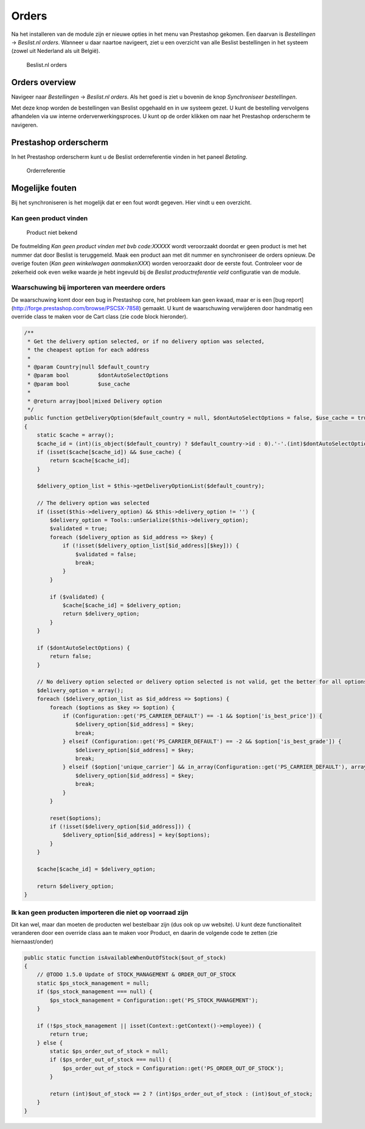 Orders
======

Na het installeren van de module zijn er nieuwe opties in het menu van Prestashop gekomen. Een daarvan is `Bestellingen` -> `Beslist.nl orders`. Wanneer u daar naartoe navigeert, ziet u een overzicht van alle Beslist bestellingen in het systeem (zowel uit Nederland als uit België).

.. figure:: /_static/images/overview_orders.png

    Beslist.nl orders

Orders overview
---------------
Navigeer naar `Bestellingen` -> `Beslist.nl orders`. Als het goed is ziet u bovenin de knop `Synchroniseer bestellingen`.

Met deze knop worden de bestellingen van Beslist opgehaald en in uw systeem gezet. U kunt de bestelling vervolgens afhandelen via uw interne orderverwerkingsproces. U kunt op de order klikken om naar het Prestashop orderscherm te navigeren.

Prestashop orderscherm
----------------------
In het Prestashop orderscherm kunt u de Beslist orderreferentie vinden in het paneel  `Betaling`.

.. figure:: /_static/images/overview_order_reference.png

    Orderreferentie

Mogelijke fouten
----------------
Bij het synchroniseren is het mogelijk dat er een fout wordt gegeven. Hier vindt u een overzicht.

Kan geen product vinden
^^^^^^^^^^^^^^^^^^^^^^^

.. figure:: /_static/images/error_no_code.png

    Product niet bekend


De foutmelding `Kan geen product vinden met bvb code:XXXXX` wordt veroorzaakt doordat er geen product is met het nummer dat door Beslist is teruggemeld. Maak een product aan met dit nummer en synchroniseer de orders opnieuw. De overige fouten (`Kan geen winkelwagen aanmakenXXX`) worden veroorzaakt door de eerste fout. Controleer voor de zekerheid ook even welke waarde je hebt ingevuld bij de `Beslist productreferentie veld` configuratie van de module.

Waarschuwing bij importeren van meerdere orders
^^^^^^^^^^^^^^^^^^^^^^^^^^^^^^^^^^^^^^^^^^^^^^^

De waarschuwing komt door een bug in Prestashop core, het probleem kan geen kwaad, maar er is een [bug report](http://forge.prestashop.com/browse/PSCSX-7858) gemaakt. U kunt de waarschuwing verwijderen door handmatig een override class te maken voor de Cart class (zie code block hieronder).

.. sourcecode:: php

    /**
     * Get the delivery option selected, or if no delivery option was selected,
     * the cheapest option for each address
     *
     * @param Country|null $default_country
     * @param bool         $dontAutoSelectOptions
     * @param bool         $use_cache
     *
     * @return array|bool|mixed Delivery option
     */
    public function getDeliveryOption($default_country = null, $dontAutoSelectOptions = false, $use_cache = true)
    {
        static $cache = array();
        $cache_id = (int)(is_object($default_country) ? $default_country->id : 0).'-'.(int)$dontAutoSelectOptions.'-'.$this->id;
        if (isset($cache[$cache_id]) && $use_cache) {
            return $cache[$cache_id];
        }

        $delivery_option_list = $this->getDeliveryOptionList($default_country);

        // The delivery option was selected
        if (isset($this->delivery_option) && $this->delivery_option != '') {
            $delivery_option = Tools::unSerialize($this->delivery_option);
            $validated = true;
            foreach ($delivery_option as $id_address => $key) {
                if (!isset($delivery_option_list[$id_address][$key])) {
                    $validated = false;
                    break;
                }
            }

            if ($validated) {
                $cache[$cache_id] = $delivery_option;
                return $delivery_option;
            }
        }

        if ($dontAutoSelectOptions) {
            return false;
        }

        // No delivery option selected or delivery option selected is not valid, get the better for all options
        $delivery_option = array();
        foreach ($delivery_option_list as $id_address => $options) {
            foreach ($options as $key => $option) {
                if (Configuration::get('PS_CARRIER_DEFAULT') == -1 && $option['is_best_price']) {
                    $delivery_option[$id_address] = $key;
                    break;
                } elseif (Configuration::get('PS_CARRIER_DEFAULT') == -2 && $option['is_best_grade']) {
                    $delivery_option[$id_address] = $key;
                    break;
                } elseif ($option['unique_carrier'] && in_array(Configuration::get('PS_CARRIER_DEFAULT'), array_keys($option['carrier_list']))) {
                    $delivery_option[$id_address] = $key;
                    break;
                }
            }

            reset($options);
            if (!isset($delivery_option[$id_address])) {
                $delivery_option[$id_address] = key($options);
            }
        }

        $cache[$cache_id] = $delivery_option;

        return $delivery_option;
    }

Ik kan geen producten importeren die niet op voorraad zijn
^^^^^^^^^^^^^^^^^^^^^^^^^^^^^^^^^^^^^^^^^^^^^^^^^^^^^^^^^^

Dit kan wel, maar dan moeten de producten wel bestelbaar zijn (dus ook op uw website). U kunt deze functionaliteit veranderen door een override class aan te maken voor Product, en daarin de volgende code te zetten (zie hiernaast/onder)

.. sourcecode:: php

    public static function isAvailableWhenOutOfStock($out_of_stock)
    {
        // @TODO 1.5.0 Update of STOCK_MANAGEMENT & ORDER_OUT_OF_STOCK
        static $ps_stock_management = null;
        if ($ps_stock_management === null) {
            $ps_stock_management = Configuration::get('PS_STOCK_MANAGEMENT');
        }

        if (!$ps_stock_management || isset(Context::getContext()->employee)) {
            return true;
        } else {
            static $ps_order_out_of_stock = null;
            if ($ps_order_out_of_stock === null) {
                $ps_order_out_of_stock = Configuration::get('PS_ORDER_OUT_OF_STOCK');
            }

            return (int)$out_of_stock == 2 ? (int)$ps_order_out_of_stock : (int)$out_of_stock;
        }
    }

